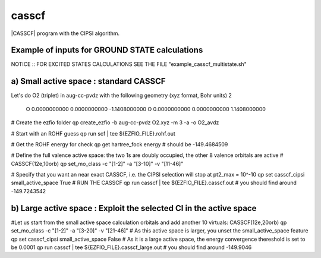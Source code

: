 ======
casscf
======

|CASSCF| program with the CIPSI algorithm.


Example of inputs for GROUND STATE calculations
-----------------------------------------------
NOTICE :: FOR EXCITED STATES CALCULATIONS SEE THE FILE "example_casscf_multistate.sh"

a) Small active space : standard CASSCF 
---------------------------------------
Let's do O2 (triplet) in aug-cc-pvdz with the following geometry (xyz format, Bohr units)
2

 O           0.0000000000        0.0000000000       -1.1408000000
 O           0.0000000000        0.0000000000        1.1408000000

# Create the ezfio folder 
qp create_ezfio -b aug-cc-pvdz O2.xyz -m 3 -a -o O2_avdz

# Start with an ROHF guess 
qp run scf | tee ${EZFIO_FILE}.rohf.out

# Get the ROHF energy for check 
qp get hartree_fock energy # should be -149.4684509

# Define the full valence active space: the two 1s are doubly occupied, the other 8 valence orbitals are active 
# CASSCF(12e,10orb) 
qp set_mo_class -c "[1-2]" -a "[3-10]" -v "[11-46]"

# Specify that you want an near exact CASSCF, i.e. the CIPSI selection will stop at pt2_max = 10^-10
qp set casscf_cipsi small_active_space True 
# RUN THE CASSCF 
qp run casscf | tee ${EZFIO_FILE}.casscf.out
# you should find around -149.7243542


b) Large active space : Exploit the selected CI in the active space 
-------------------------------------------------------------------
#Let us start from the small active space calculation orbitals and add another 10 virtuals: CASSCF(12e,20orb)
qp set_mo_class -c "[1-2]" -a "[3-20]" -v "[21-46]"
# As this active space is larger, you unset the small_active_space feature 
qp set casscf_cipsi small_active_space False
# As it is a large active space, the energy convergence thereshold is set to be 0.0001
qp run casscf | tee ${EZFIO_FILE}.casscf_large.out
# you should find around -149.9046


